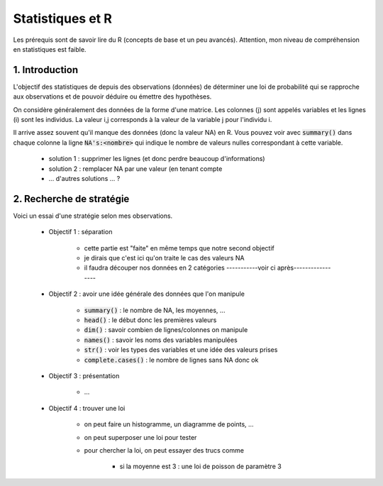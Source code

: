 ===================================
Statistiques et R
===================================

Les prérequis sont de savoir lire du R (concepts de base et un peu avancés). Attention,
mon niveau de compréhension en statistiques est faible.

1. Introduction
===================

L'objectif des statistiques de depuis des observations (données)
de déterminer une loi de probabilité qui se rapproche aux observations
et de pouvoir déduire ou émettre des hypothèses.

On considère généralement des données de la forme d'une matrice. Les colonnes (j)
sont appelés variables et les lignes (i) sont les individus. La valeur i,j corresponds
à la valeur de la variable j pour l'individu i.

Il arrive assez souvent qu'il manque des données (donc la valeur NA) en
R. Vous pouvez voir avec :code:`summary()` dans chaque colonne la ligne :code:`NA's:<nombre>`
qui indique le nombre de valeurs nulles correspondant à cette variable.

	* solution 1 : supprimer les lignes (et donc perdre beaucoup d'informations)
	* solution 2 : remplacer NA par une valeur (en tenant compte
	* ... d'autres solutions ... ?

2. Recherche de stratégie
============================

Voici un essai d'une stratégie selon mes observations.

	* Objectif 1 : séparation

		* cette partie est "faite" en même temps que notre second objectif
		* je dirais que c'est ici qu'on traite le cas des valeurs NA
		* il faudra découper nos données en 2 catégories -----------voir ci après-----------------

	* Objectif 2 : avoir une idée générale des données que l'on manipule

		* :code:`summary()` : le nombre de NA, les moyennes, ...
		* :code:`head()` : le début donc les premières valeurs
		* :code:`dim()` : savoir combien de lignes/colonnes on manipule
		* :code:`names()` : savoir les noms des variables manipulées
		* :code:`str()` : voir les types des variables et une idée des valeurs prises
		* :code:`complete.cases()` : le nombre de lignes sans NA donc ok

	* Objectif 3 : présentation

		* ...

	* Objectif 4 : trouver une loi

		* on peut faire un histogramme, un diagramme de points, ...
		* on peut superposer une loi pour tester
		* pour chercher la loi, on peut essayer des trucs comme

			* si la moyenne est 3 : une loi de poisson de paramètre 3